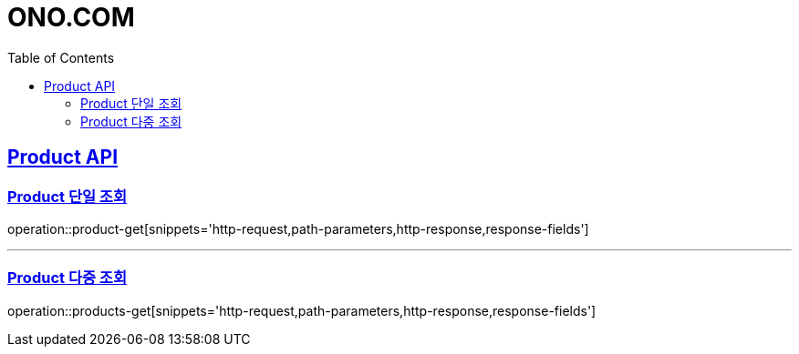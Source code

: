 = ONO.COM
:doctype: book
:icons: font
:source-highlighter: highlightjs
:toc: left
:toclevels: 2
:sectlinks:

[[Product-API]]
== Product API

[[Product-단일-조회]]
=== Product 단일 조회
operation::product-get[snippets='http-request,path-parameters,http-response,response-fields']

---

[[Product-다중-조회]]
=== Product 다중 조회
operation::products-get[snippets='http-request,path-parameters,http-response,response-fields']

